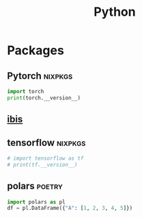 :PROPERTIES:
:ID:       16d684ed-0136-4e5f-a1c0-67dadad1a11a
:header-args:jupyter-python: :session python :async yes :kernel python :exports both
:END:
#+title: Python


* Packages

** Pytorch :nixpkgs:

#+BEGIN_SRC jupyter-python
import torch
print(torch.__version__)
#+end_src

#+RESULTS:
: 1.13.1

** [[https://github.com/ibis-project/ibis][ibis]]

** tensorflow :nixpkgs:
#+BEGIN_SRC jupyter-python
  # import tensorflow as tf
  # print(tf.__version__)
#+end_src

#+RESULTS:
: 2023-01-09 11:34:03.507478: I tensorflow/core/platform/cpu_feature_guard.cc:193] This TensorFlow binary is optimized with oneAPI Deep Neural Network Library (oneDNN) to use the following CPU instructions in performance-critical operations:  SSE3 SSE4.1 SSE4.2 AVX AVX2 FMA
: To enable them in other operations, rebuild TensorFlow with the appropriate compiler flags.
: 2.10.1

** polars :poetry:

#+BEGIN_SRC jupyter-python :results output
import polars as pl
df = pl.DataFrame({"A": [1, 2, 3, 4, 5]})
#+end_src

#+RESULTS:
#+begin_example
  shape: (5, 1)
  ┌─────┐
  │ A   │
  │ --- │
  │ i64 │
  ╞═════╡
  │ 1   │
  │ 2   │
  │ 3   │
  │ 4   │
  │ 5   │
  └─────┘
#+end_example

